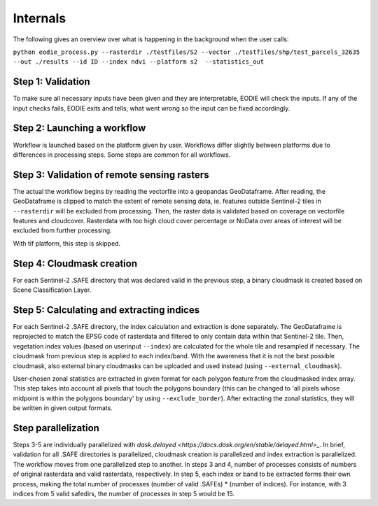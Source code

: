 Internals
==========


The following gives an overview over what is happening in the background when the user calls:

``python eodie_process.py --rasterdir ./testfiles/S2 --vector ./testfiles/shp/test_parcels_32635 --out ./results --id ID --index ndvi --platform s2  --statistics_out``

Step 1: Validation
------------------

To make sure all necessary inputs have been given and they are interpretable, EODIE will check the inputs. If any of the input checks fails, EODIE exits and tells, what went wrong so the input can be fixed accordingly.

Step 2: Launching a workflow
-------------------------------

Workflow is launched based on the platform given by user. Workflows differ slightly between platforms due to differences in processing steps. Some steps are common for all workflows.

Step 3: Validation of remote sensing rasters
---------------------

The actual the workflow begins by reading the vectorfile into a geopandas GeoDataframe. After reading, the GeoDataframe is clipped to match the extent of remote sensing data, ie. features outside Sentinel-2 tiles in ``--rasterdir`` will be excluded from processing.
Then, the raster data is validated based on coverage on vectorfile features and cloudcover. Rasterdata with too high cloud cover percentage or NoData over areas of interest will be excluded from further processing.

With tif platform, this step is skipped.

Step 4: Cloudmask creation
-------------------------

For each Sentinel-2 .SAFE directory that was declared valid in the previous step, a binary cloudmask is created based on Scene Classification Layer. 

Step 5: Calculating and extracting indices
--------------------------

For each Sentinel-2 .SAFE directory, the index calculation and extraction is done separately.
The GeoDataframe is reprojected to match the EPSG code of rasterdata and filtered to only contain data within that Sentinel-2 tile.
Then, vegetation index values (based on userinput ``--index``) are calculated for the whole tile and resampled if necessary. The cloudmask from previous step is applied to each index/band. With the awareness that it is not the best possible cloudmask, also external binary cloudmasks can be uploaded and used 
instead (using ``--external_cloudmask``).

User-chosen zonal statistics are extracted in given format for each polygon feature from the cloudmasked index array. This step takes into account all pixels that touch the polygons boundary (this can be changed to 'all pixels whose midpoint is within the polygons boundary' by using ``--exclude_border``).
After extracting the zonal statistics, they will be written in given output formats. 

Step parallelization
--------------------
Steps 3-5 are individually parallelized with `dask.delayed <https://docs.dask.org/en/stable/delayed.html>_`. In brief, validation for all .SAFE directories is parallelized, cloudmask creation is parallelized and index extraction is parallelized. The workflow moves from one parallelized step to another.
In steps 3 and 4, number of processes consists of numbers of original rasterdata and valid rasterdata, respectively. In step 5, each index or band to be extracted forms their own process, making the total number of processes (number of valid .SAFEs) * (number of indices). For instance, with 3 indices from 5 valid safedirs, the number of processes in step 5 would be 15. 
